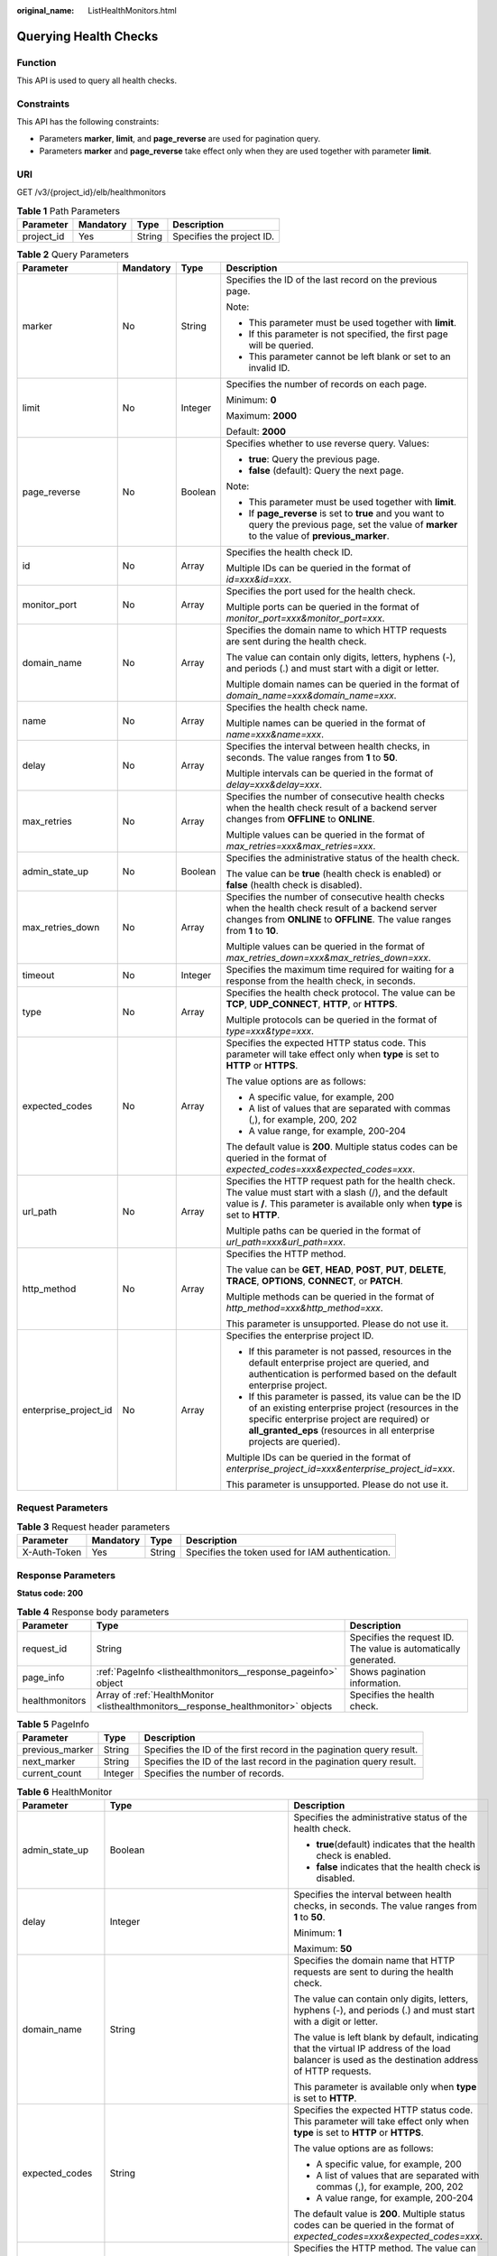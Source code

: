 :original_name: ListHealthMonitors.html

.. _ListHealthMonitors:

Querying Health Checks
======================

Function
--------

This API is used to query all health checks.

Constraints
-----------

This API has the following constraints:

-  Parameters **marker**, **limit**, and **page_reverse** are used for pagination query.

-  Parameters **marker** and **page_reverse** take effect only when they are used together with parameter **limit**.

URI
---

GET /v3/{project_id}/elb/healthmonitors

.. table:: **Table 1** Path Parameters

   ========== ========= ====== =========================
   Parameter  Mandatory Type   Description
   ========== ========= ====== =========================
   project_id Yes       String Specifies the project ID.
   ========== ========= ====== =========================

.. table:: **Table 2** Query Parameters

   +-----------------------+-----------------+-----------------+----------------------------------------------------------------------------------------------------------------------------------------------------------------------------------------------------------------------------------+
   | Parameter             | Mandatory       | Type            | Description                                                                                                                                                                                                                      |
   +=======================+=================+=================+==================================================================================================================================================================================================================================+
   | marker                | No              | String          | Specifies the ID of the last record on the previous page.                                                                                                                                                                        |
   |                       |                 |                 |                                                                                                                                                                                                                                  |
   |                       |                 |                 | Note:                                                                                                                                                                                                                            |
   |                       |                 |                 |                                                                                                                                                                                                                                  |
   |                       |                 |                 | -  This parameter must be used together with **limit**.                                                                                                                                                                          |
   |                       |                 |                 |                                                                                                                                                                                                                                  |
   |                       |                 |                 | -  If this parameter is not specified, the first page will be queried.                                                                                                                                                           |
   |                       |                 |                 |                                                                                                                                                                                                                                  |
   |                       |                 |                 | -  This parameter cannot be left blank or set to an invalid ID.                                                                                                                                                                  |
   +-----------------------+-----------------+-----------------+----------------------------------------------------------------------------------------------------------------------------------------------------------------------------------------------------------------------------------+
   | limit                 | No              | Integer         | Specifies the number of records on each page.                                                                                                                                                                                    |
   |                       |                 |                 |                                                                                                                                                                                                                                  |
   |                       |                 |                 | Minimum: **0**                                                                                                                                                                                                                   |
   |                       |                 |                 |                                                                                                                                                                                                                                  |
   |                       |                 |                 | Maximum: **2000**                                                                                                                                                                                                                |
   |                       |                 |                 |                                                                                                                                                                                                                                  |
   |                       |                 |                 | Default: **2000**                                                                                                                                                                                                                |
   +-----------------------+-----------------+-----------------+----------------------------------------------------------------------------------------------------------------------------------------------------------------------------------------------------------------------------------+
   | page_reverse          | No              | Boolean         | Specifies whether to use reverse query. Values:                                                                                                                                                                                  |
   |                       |                 |                 |                                                                                                                                                                                                                                  |
   |                       |                 |                 | -  **true**: Query the previous page.                                                                                                                                                                                            |
   |                       |                 |                 |                                                                                                                                                                                                                                  |
   |                       |                 |                 | -  **false** (default): Query the next page.                                                                                                                                                                                     |
   |                       |                 |                 |                                                                                                                                                                                                                                  |
   |                       |                 |                 | Note:                                                                                                                                                                                                                            |
   |                       |                 |                 |                                                                                                                                                                                                                                  |
   |                       |                 |                 | -  This parameter must be used together with **limit**.                                                                                                                                                                          |
   |                       |                 |                 |                                                                                                                                                                                                                                  |
   |                       |                 |                 | -  If **page_reverse** is set to **true** and you want to query the previous page, set the value of **marker** to the value of **previous_marker**.                                                                              |
   +-----------------------+-----------------+-----------------+----------------------------------------------------------------------------------------------------------------------------------------------------------------------------------------------------------------------------------+
   | id                    | No              | Array           | Specifies the health check ID.                                                                                                                                                                                                   |
   |                       |                 |                 |                                                                                                                                                                                                                                  |
   |                       |                 |                 | Multiple IDs can be queried in the format of *id=xxx&id=xxx*.                                                                                                                                                                    |
   +-----------------------+-----------------+-----------------+----------------------------------------------------------------------------------------------------------------------------------------------------------------------------------------------------------------------------------+
   | monitor_port          | No              | Array           | Specifies the port used for the health check.                                                                                                                                                                                    |
   |                       |                 |                 |                                                                                                                                                                                                                                  |
   |                       |                 |                 | Multiple ports can be queried in the format of *monitor_port=xxx&monitor_port=xxx*.                                                                                                                                              |
   +-----------------------+-----------------+-----------------+----------------------------------------------------------------------------------------------------------------------------------------------------------------------------------------------------------------------------------+
   | domain_name           | No              | Array           | Specifies the domain name to which HTTP requests are sent during the health check.                                                                                                                                               |
   |                       |                 |                 |                                                                                                                                                                                                                                  |
   |                       |                 |                 | The value can contain only digits, letters, hyphens (-), and periods (.) and must start with a digit or letter.                                                                                                                  |
   |                       |                 |                 |                                                                                                                                                                                                                                  |
   |                       |                 |                 | Multiple domain names can be queried in the format of *domain_name=xxx&domain_name=xxx*.                                                                                                                                         |
   +-----------------------+-----------------+-----------------+----------------------------------------------------------------------------------------------------------------------------------------------------------------------------------------------------------------------------------+
   | name                  | No              | Array           | Specifies the health check name.                                                                                                                                                                                                 |
   |                       |                 |                 |                                                                                                                                                                                                                                  |
   |                       |                 |                 | Multiple names can be queried in the format of *name=xxx&name=xxx*.                                                                                                                                                              |
   +-----------------------+-----------------+-----------------+----------------------------------------------------------------------------------------------------------------------------------------------------------------------------------------------------------------------------------+
   | delay                 | No              | Array           | Specifies the interval between health checks, in seconds. The value ranges from **1** to **50**.                                                                                                                                 |
   |                       |                 |                 |                                                                                                                                                                                                                                  |
   |                       |                 |                 | Multiple intervals can be queried in the format of *delay=xxx&delay=xxx*.                                                                                                                                                        |
   +-----------------------+-----------------+-----------------+----------------------------------------------------------------------------------------------------------------------------------------------------------------------------------------------------------------------------------+
   | max_retries           | No              | Array           | Specifies the number of consecutive health checks when the health check result of a backend server changes from **OFFLINE** to **ONLINE**.                                                                                       |
   |                       |                 |                 |                                                                                                                                                                                                                                  |
   |                       |                 |                 | Multiple values can be queried in the format of *max_retries=xxx&max_retries=xxx*.                                                                                                                                               |
   +-----------------------+-----------------+-----------------+----------------------------------------------------------------------------------------------------------------------------------------------------------------------------------------------------------------------------------+
   | admin_state_up        | No              | Boolean         | Specifies the administrative status of the health check.                                                                                                                                                                         |
   |                       |                 |                 |                                                                                                                                                                                                                                  |
   |                       |                 |                 | The value can be **true** (health check is enabled) or **false** (health check is disabled).                                                                                                                                     |
   +-----------------------+-----------------+-----------------+----------------------------------------------------------------------------------------------------------------------------------------------------------------------------------------------------------------------------------+
   | max_retries_down      | No              | Array           | Specifies the number of consecutive health checks when the health check result of a backend server changes from **ONLINE** to **OFFLINE**. The value ranges from **1** to **10**.                                                |
   |                       |                 |                 |                                                                                                                                                                                                                                  |
   |                       |                 |                 | Multiple values can be queried in the format of *max_retries_down=xxx&max_retries_down=xxx*.                                                                                                                                     |
   +-----------------------+-----------------+-----------------+----------------------------------------------------------------------------------------------------------------------------------------------------------------------------------------------------------------------------------+
   | timeout               | No              | Integer         | Specifies the maximum time required for waiting for a response from the health check, in seconds.                                                                                                                                |
   +-----------------------+-----------------+-----------------+----------------------------------------------------------------------------------------------------------------------------------------------------------------------------------------------------------------------------------+
   | type                  | No              | Array           | Specifies the health check protocol. The value can be **TCP**, **UDP_CONNECT**, **HTTP**, or **HTTPS**.                                                                                                                          |
   |                       |                 |                 |                                                                                                                                                                                                                                  |
   |                       |                 |                 | Multiple protocols can be queried in the format of *type=xxx&type=xxx*.                                                                                                                                                          |
   +-----------------------+-----------------+-----------------+----------------------------------------------------------------------------------------------------------------------------------------------------------------------------------------------------------------------------------+
   | expected_codes        | No              | Array           | Specifies the expected HTTP status code. This parameter will take effect only when **type** is set to **HTTP** or **HTTPS**.                                                                                                     |
   |                       |                 |                 |                                                                                                                                                                                                                                  |
   |                       |                 |                 | The value options are as follows:                                                                                                                                                                                                |
   |                       |                 |                 |                                                                                                                                                                                                                                  |
   |                       |                 |                 | -  A specific value, for example, 200                                                                                                                                                                                            |
   |                       |                 |                 |                                                                                                                                                                                                                                  |
   |                       |                 |                 | -  A list of values that are separated with commas (,), for example, 200, 202                                                                                                                                                    |
   |                       |                 |                 |                                                                                                                                                                                                                                  |
   |                       |                 |                 | -  A value range, for example, 200-204                                                                                                                                                                                           |
   |                       |                 |                 |                                                                                                                                                                                                                                  |
   |                       |                 |                 | The default value is **200**. Multiple status codes can be queried in the format of *expected_codes=xxx&expected_codes=xxx*.                                                                                                     |
   +-----------------------+-----------------+-----------------+----------------------------------------------------------------------------------------------------------------------------------------------------------------------------------------------------------------------------------+
   | url_path              | No              | Array           | Specifies the HTTP request path for the health check. The value must start with a slash (/), and the default value is **/**. This parameter is available only when **type** is set to **HTTP**.                                  |
   |                       |                 |                 |                                                                                                                                                                                                                                  |
   |                       |                 |                 | Multiple paths can be queried in the format of *url_path=xxx&url_path=xxx*.                                                                                                                                                      |
   +-----------------------+-----------------+-----------------+----------------------------------------------------------------------------------------------------------------------------------------------------------------------------------------------------------------------------------+
   | http_method           | No              | Array           | Specifies the HTTP method.                                                                                                                                                                                                       |
   |                       |                 |                 |                                                                                                                                                                                                                                  |
   |                       |                 |                 | The value can be **GET**, **HEAD**, **POST**, **PUT**, **DELETE**, **TRACE**, **OPTIONS**, **CONNECT**, or **PATCH**.                                                                                                            |
   |                       |                 |                 |                                                                                                                                                                                                                                  |
   |                       |                 |                 | Multiple methods can be queried in the format of *http_method=xxx&http_method=xxx*.                                                                                                                                              |
   |                       |                 |                 |                                                                                                                                                                                                                                  |
   |                       |                 |                 | This parameter is unsupported. Please do not use it.                                                                                                                                                                             |
   +-----------------------+-----------------+-----------------+----------------------------------------------------------------------------------------------------------------------------------------------------------------------------------------------------------------------------------+
   | enterprise_project_id | No              | Array           | Specifies the enterprise project ID.                                                                                                                                                                                             |
   |                       |                 |                 |                                                                                                                                                                                                                                  |
   |                       |                 |                 | -  If this parameter is not passed, resources in the default enterprise project are queried, and authentication is performed based on the default enterprise project.                                                            |
   |                       |                 |                 |                                                                                                                                                                                                                                  |
   |                       |                 |                 | -  If this parameter is passed, its value can be the ID of an existing enterprise project (resources in the specific enterprise project are required) or **all_granted_eps** (resources in all enterprise projects are queried). |
   |                       |                 |                 |                                                                                                                                                                                                                                  |
   |                       |                 |                 | Multiple IDs can be queried in the format of *enterprise_project_id=xxx&enterprise_project_id=xxx*.                                                                                                                              |
   |                       |                 |                 |                                                                                                                                                                                                                                  |
   |                       |                 |                 | This parameter is unsupported. Please do not use it.                                                                                                                                                                             |
   +-----------------------+-----------------+-----------------+----------------------------------------------------------------------------------------------------------------------------------------------------------------------------------------------------------------------------------+

Request Parameters
------------------

.. table:: **Table 3** Request header parameters

   +--------------+-----------+--------+--------------------------------------------------+
   | Parameter    | Mandatory | Type   | Description                                      |
   +==============+===========+========+==================================================+
   | X-Auth-Token | Yes       | String | Specifies the token used for IAM authentication. |
   +--------------+-----------+--------+--------------------------------------------------+

Response Parameters
-------------------

**Status code: 200**

.. table:: **Table 4** Response body parameters

   +----------------+------------------------------------------------------------------------------------+-----------------------------------------------------------------+
   | Parameter      | Type                                                                               | Description                                                     |
   +================+====================================================================================+=================================================================+
   | request_id     | String                                                                             | Specifies the request ID. The value is automatically generated. |
   +----------------+------------------------------------------------------------------------------------+-----------------------------------------------------------------+
   | page_info      | :ref:`PageInfo <listhealthmonitors__response_pageinfo>` object                     | Shows pagination information.                                   |
   +----------------+------------------------------------------------------------------------------------+-----------------------------------------------------------------+
   | healthmonitors | Array of :ref:`HealthMonitor <listhealthmonitors__response_healthmonitor>` objects | Specifies the health check.                                     |
   +----------------+------------------------------------------------------------------------------------+-----------------------------------------------------------------+

.. _listhealthmonitors__response_pageinfo:

.. table:: **Table 5** PageInfo

   +-----------------+---------+----------------------------------------------------------------------+
   | Parameter       | Type    | Description                                                          |
   +=================+=========+======================================================================+
   | previous_marker | String  | Specifies the ID of the first record in the pagination query result. |
   +-----------------+---------+----------------------------------------------------------------------+
   | next_marker     | String  | Specifies the ID of the last record in the pagination query result.  |
   +-----------------+---------+----------------------------------------------------------------------+
   | current_count   | Integer | Specifies the number of records.                                     |
   +-----------------+---------+----------------------------------------------------------------------+

.. _listhealthmonitors__response_healthmonitor:

.. table:: **Table 6** HealthMonitor

   +-----------------------+------------------------------------------------------------------------+------------------------------------------------------------------------------------------------------------------------------------------------------------------------------------------------------------+
   | Parameter             | Type                                                                   | Description                                                                                                                                                                                                |
   +=======================+========================================================================+============================================================================================================================================================================================================+
   | admin_state_up        | Boolean                                                                | Specifies the administrative status of the health check.                                                                                                                                                   |
   |                       |                                                                        |                                                                                                                                                                                                            |
   |                       |                                                                        | -  **true**\ (default) indicates that the health check is enabled.                                                                                                                                         |
   |                       |                                                                        |                                                                                                                                                                                                            |
   |                       |                                                                        | -  **false** indicates that the health check is disabled.                                                                                                                                                  |
   +-----------------------+------------------------------------------------------------------------+------------------------------------------------------------------------------------------------------------------------------------------------------------------------------------------------------------+
   | delay                 | Integer                                                                | Specifies the interval between health checks, in seconds. The value ranges from **1** to **50**.                                                                                                           |
   |                       |                                                                        |                                                                                                                                                                                                            |
   |                       |                                                                        | Minimum: **1**                                                                                                                                                                                             |
   |                       |                                                                        |                                                                                                                                                                                                            |
   |                       |                                                                        | Maximum: **50**                                                                                                                                                                                            |
   +-----------------------+------------------------------------------------------------------------+------------------------------------------------------------------------------------------------------------------------------------------------------------------------------------------------------------+
   | domain_name           | String                                                                 | Specifies the domain name that HTTP requests are sent to during the health check.                                                                                                                          |
   |                       |                                                                        |                                                                                                                                                                                                            |
   |                       |                                                                        | The value can contain only digits, letters, hyphens (-), and periods (.) and must start with a digit or letter.                                                                                            |
   |                       |                                                                        |                                                                                                                                                                                                            |
   |                       |                                                                        | The value is left blank by default, indicating that the virtual IP address of the load balancer is used as the destination address of HTTP requests.                                                       |
   |                       |                                                                        |                                                                                                                                                                                                            |
   |                       |                                                                        | This parameter is available only when **type** is set to **HTTP**.                                                                                                                                         |
   +-----------------------+------------------------------------------------------------------------+------------------------------------------------------------------------------------------------------------------------------------------------------------------------------------------------------------+
   | expected_codes        | String                                                                 | Specifies the expected HTTP status code. This parameter will take effect only when **type** is set to **HTTP** or **HTTPS**.                                                                               |
   |                       |                                                                        |                                                                                                                                                                                                            |
   |                       |                                                                        | The value options are as follows:                                                                                                                                                                          |
   |                       |                                                                        |                                                                                                                                                                                                            |
   |                       |                                                                        | -  A specific value, for example, 200                                                                                                                                                                      |
   |                       |                                                                        |                                                                                                                                                                                                            |
   |                       |                                                                        | -  A list of values that are separated with commas (,), for example, 200, 202                                                                                                                              |
   |                       |                                                                        |                                                                                                                                                                                                            |
   |                       |                                                                        | -  A value range, for example, 200-204                                                                                                                                                                     |
   |                       |                                                                        |                                                                                                                                                                                                            |
   |                       |                                                                        | The default value is **200**. Multiple status codes can be queried in the format of *expected_codes=xxx&expected_codes=xxx*.                                                                               |
   +-----------------------+------------------------------------------------------------------------+------------------------------------------------------------------------------------------------------------------------------------------------------------------------------------------------------------+
   | http_method           | String                                                                 | Specifies the HTTP method. The value can be **GET**, **HEAD**, **POST**, **PUT**, **DELETE**, **TRACE**, **OPTIONS**, **CONNECT**, or **PATCH**. The default value is **GET**.                             |
   |                       |                                                                        |                                                                                                                                                                                                            |
   |                       |                                                                        | This parameter is available when **type** is set to **HTTP** or **HTTPS**.                                                                                                                                 |
   |                       |                                                                        |                                                                                                                                                                                                            |
   |                       |                                                                        | This parameter is unsupported. Please do not use it.                                                                                                                                                       |
   +-----------------------+------------------------------------------------------------------------+------------------------------------------------------------------------------------------------------------------------------------------------------------------------------------------------------------+
   | id                    | String                                                                 | Specifies the health check ID.                                                                                                                                                                             |
   +-----------------------+------------------------------------------------------------------------+------------------------------------------------------------------------------------------------------------------------------------------------------------------------------------------------------------+
   | max_retries           | Integer                                                                | Specifies the number of consecutive health checks when the health check result of a backend server changes from **OFFLINE** to **ONLINE**.                                                                 |
   |                       |                                                                        |                                                                                                                                                                                                            |
   |                       |                                                                        | The value ranges from **1** to **10**                                                                                                                                                                      |
   |                       |                                                                        |                                                                                                                                                                                                            |
   |                       |                                                                        | Minimum: **1**                                                                                                                                                                                             |
   |                       |                                                                        |                                                                                                                                                                                                            |
   |                       |                                                                        | Maximum: **10**                                                                                                                                                                                            |
   +-----------------------+------------------------------------------------------------------------+------------------------------------------------------------------------------------------------------------------------------------------------------------------------------------------------------------+
   | max_retries_down      | Integer                                                                | Specifies the number of consecutive health checks when the health check result of a backend server changes from **ONLINE** to **OFFLINE**.                                                                 |
   |                       |                                                                        |                                                                                                                                                                                                            |
   |                       |                                                                        | The value ranges from **1** to **10**, and the default value is **3**.                                                                                                                                     |
   |                       |                                                                        |                                                                                                                                                                                                            |
   |                       |                                                                        | Minimum: **1**                                                                                                                                                                                             |
   |                       |                                                                        |                                                                                                                                                                                                            |
   |                       |                                                                        | Maximum: **10**                                                                                                                                                                                            |
   +-----------------------+------------------------------------------------------------------------+------------------------------------------------------------------------------------------------------------------------------------------------------------------------------------------------------------+
   | monitor_port          | Integer                                                                | Specifies the port used for the health check. If this parameter is left blank, a port of the backend server will be used by default. The port number ranges from 1 to 65535.                               |
   |                       |                                                                        |                                                                                                                                                                                                            |
   |                       |                                                                        | Minimum: **1**                                                                                                                                                                                             |
   |                       |                                                                        |                                                                                                                                                                                                            |
   |                       |                                                                        | Maximum: **65535**                                                                                                                                                                                         |
   +-----------------------+------------------------------------------------------------------------+------------------------------------------------------------------------------------------------------------------------------------------------------------------------------------------------------------+
   | name                  | String                                                                 | Specifies the health check name.                                                                                                                                                                           |
   +-----------------------+------------------------------------------------------------------------+------------------------------------------------------------------------------------------------------------------------------------------------------------------------------------------------------------+
   | pools                 | Array of :ref:`PoolRef <listhealthmonitors__response_poolref>` objects | Lists the IDs of backend server groups for which the health check is configured. Only one ID will be returned.                                                                                             |
   +-----------------------+------------------------------------------------------------------------+------------------------------------------------------------------------------------------------------------------------------------------------------------------------------------------------------------+
   | project_id            | String                                                                 | Specifies the project ID.                                                                                                                                                                                  |
   +-----------------------+------------------------------------------------------------------------+------------------------------------------------------------------------------------------------------------------------------------------------------------------------------------------------------------+
   | timeout               | Integer                                                                | Specifies the maximum time required for waiting for a response from the health check, in seconds. It is recommended that you set the value less than that of parameter **delay**.                          |
   |                       |                                                                        |                                                                                                                                                                                                            |
   |                       |                                                                        | Minimum: **1**                                                                                                                                                                                             |
   |                       |                                                                        |                                                                                                                                                                                                            |
   |                       |                                                                        | Maximum: **50**                                                                                                                                                                                            |
   +-----------------------+------------------------------------------------------------------------+------------------------------------------------------------------------------------------------------------------------------------------------------------------------------------------------------------+
   | type                  | String                                                                 | Specifies the health check protocol. The value can be **TCP**, **UDP_CONNECT**, **HTTP**, or **HTTPS**.                                                                                                    |
   |                       |                                                                        |                                                                                                                                                                                                            |
   |                       |                                                                        | Note:                                                                                                                                                                                                      |
   |                       |                                                                        |                                                                                                                                                                                                            |
   |                       |                                                                        | -  If the protocol of the backend server is QUIC, the value can only be **UDP_CONNECT**.                                                                                                                   |
   |                       |                                                                        |                                                                                                                                                                                                            |
   |                       |                                                                        | -  If the protocol of the backend server is UDP, the value can only be **UDP_CONNECT**.                                                                                                                    |
   |                       |                                                                        |                                                                                                                                                                                                            |
   |                       |                                                                        | -  If the protocol of the backend server is TCP, the value can only be **TCP**, **HTTP**, or **HTTPS**.                                                                                                    |
   |                       |                                                                        |                                                                                                                                                                                                            |
   |                       |                                                                        | -  If the protocol of the backend server is HTTP, the value can only be **TCP**, **HTTP**, or **HTTPS**.                                                                                                   |
   |                       |                                                                        |                                                                                                                                                                                                            |
   |                       |                                                                        | -  If the protocol of the backend server is HTTPS, the value can only be **TCP**, **HTTP**, or **HTTPS**.                                                                                                  |
   |                       |                                                                        |                                                                                                                                                                                                            |
   |                       |                                                                        | QUIC protocol is not supported in **eu-nl** region.                                                                                                                                                        |
   +-----------------------+------------------------------------------------------------------------+------------------------------------------------------------------------------------------------------------------------------------------------------------------------------------------------------------+
   | url_path              | String                                                                 | Specifies the HTTP request path for the health check. The value must start with a slash (/), and the default value is **/**. Note: This parameter is available only when **type** is set to **HTTP**.      |
   +-----------------------+------------------------------------------------------------------------+------------------------------------------------------------------------------------------------------------------------------------------------------------------------------------------------------------+
   | created_at            | String                                                                 | Specifies the time when the health check was configured. The format is yyyy-MM-dd'T'HH:mm:ss'Z' (UTC time).                                                                                                |
   |                       |                                                                        |                                                                                                                                                                                                            |
   |                       |                                                                        | This is a new field in this version, and it will not be returned for resources associated with existing dedicated load balancers and for resources associated with existing and new shared load balancers. |
   +-----------------------+------------------------------------------------------------------------+------------------------------------------------------------------------------------------------------------------------------------------------------------------------------------------------------------+
   | updated_at            | String                                                                 | Specifies the time when the health check was updated. The format is yyyy-MM-dd'T'HH:mm:ss'Z' (UTC time).                                                                                                   |
   |                       |                                                                        |                                                                                                                                                                                                            |
   |                       |                                                                        | This is a new field in this version, and it will not be returned for resources associated with existing dedicated load balancers and for resources associated with existing and new shared load balancers. |
   +-----------------------+------------------------------------------------------------------------+------------------------------------------------------------------------------------------------------------------------------------------------------------------------------------------------------------+

.. _listhealthmonitors__response_poolref:

.. table:: **Table 7** PoolRef

   ========= ====== =============================================
   Parameter Type   Description
   ========= ====== =============================================
   id        String Specifies the ID of the backend server group.
   ========= ====== =============================================

Example Requests
----------------

.. code-block:: text

   GET https://{ELB_Endpoint}/v3/99a3fff0d03c428eac3678da6a7d0f24/elb/healthmonitors

Example Responses
-----------------

**Status code: 200**

Successful request.

.. code-block::

   {
     "healthmonitors" : [ {
       "monitor_port" : null,
       "id" : "c2b210b2-60c4-449d-91e2-9e9ea1dd7441",
       "project_id" : "99a3fff0d03c428eac3678da6a7d0f24",
       "domain_name" : null,
       "name" : "My Healthmonitor update",
       "delay" : 10,
       "max_retries" : 10,
       "pools" : [ {
         "id" : "488acc50-6bcf-423d-8f0a-0f4184f5b8a0"
       } ],
       "admin_state_up" : true,
       "timeout" : 30,
       "type" : "HTTP",
       "expected_codes" : "200",
       "url_path" : "/",
       "http_method" : "GET"
     }, {
       "monitor_port" : null,
       "id" : "cda1af03-0660-4fd2-8edf-e38c79846e08",
       "project_id" : "99a3fff0d03c428eac3678da6a7d0f24",
       "domain_name" : "akik..un.com",
       "name" : "lijunqiu",
       "delay" : 50,
       "max_retries" : 1,
       "pools" : [ {
         "id" : "ae6e45ba-be84-4074-8ac6-bc4a56484809"
       } ],
       "admin_state_up" : false,
       "timeout" : 3,
       "type" : "UDP_CONNECT",
       "expected_codes" : null,
       "url_path" : "/world",
       "http_method" : null
     } ],
     "page_info" : {
       "next_marker" : "cda1af03-0660-4fd2-8edf-e38c79846e08",
       "previous_marker" : "c2b210b2-60c4-449d-91e2-9e9ea1dd7441",
       "current_count" : 2
     },
     "request_id" : "814bc40e-8b0a-4ced-b8e5-f136c3e1df6a"
   }

Status Codes
------------

=========== ===================
Status Code Description
=========== ===================
200         Successful request.
=========== ===================

Error Codes
-----------

See :ref:`Error Codes <errorcode>`.
